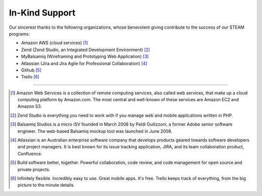 =======================
In-Kind Support
=======================


    
Our sincerest thanks to the following organizations, whose benevolent giving contribute  to the success of our STEAM programs:

* Amazon AWS (cloud services) [1]_
* Zend (Zend Studio, an Integrated Development Environment) [2]_
* MyBalsamiq (Wireframing and Prototyping Web Application) [3]_
* Atlassian (Jira and Jira Agile for Professional Collaboration) [4]_
* Github [5]_
* Trello [6]_

-----------------------

.. raw:: html

    <div class="row">
    <div class="col-md-2"><img src="_static/logoJIRAPNG.png" width="100%" height="250px"></div>
    <div class="col-md-2"><img src="_static/zend-logo-big.gif" height="250px" width="100%"></div>
    <div class="col-md-2"><img src="_static/mockups-app-icon.png" height="250px" width="100%"></div>
    <div class="col-md-2"><img src="_static/amazon-web-services-aws-logo-150-trans.png" height="250px" width="100%"></div>
    <div class="col-md-2"><img src="_static/Octocat.png" height="250px" width="100%"></div>
    <div class="col-md-2"><img src="_static/trello-icon.png" height="250px" width="100%"></div>
    </div>
    <p>&nbsp;</p>
    
.. [1] Amazon Web Services is a collection of remote computing services, also called web services, that make up a cloud computing platform by Amazon.com. The most central and well-known of these services are Amazon EC2 and Amazon S3.

.. [2] Zend Studio is everything you need to work with if you manage web and mobile applications written in PHP.

.. [3] Balsamiq Studios is a micro ISV founded in March 2008 by Peldi Guilizzoni, a former Adobe senior software engineer. The web-based Balsamiq mockup tool was launched in June 2008.

.. [4] Atlassian is an Australian enterprise software company that develops products geared towards software developers and project managers. It is best known for its issue tracking application, JIRA, and its team collaboration product, Confluence.

.. [5] Build software better, together. Powerful collaboration, code review, and code management for open source and private projects.

.. [6] Infinitely flexible. Incredibly easy to use. Great mobile apps. It's free. Trello keeps track of everything, from the big picture to the minute details.